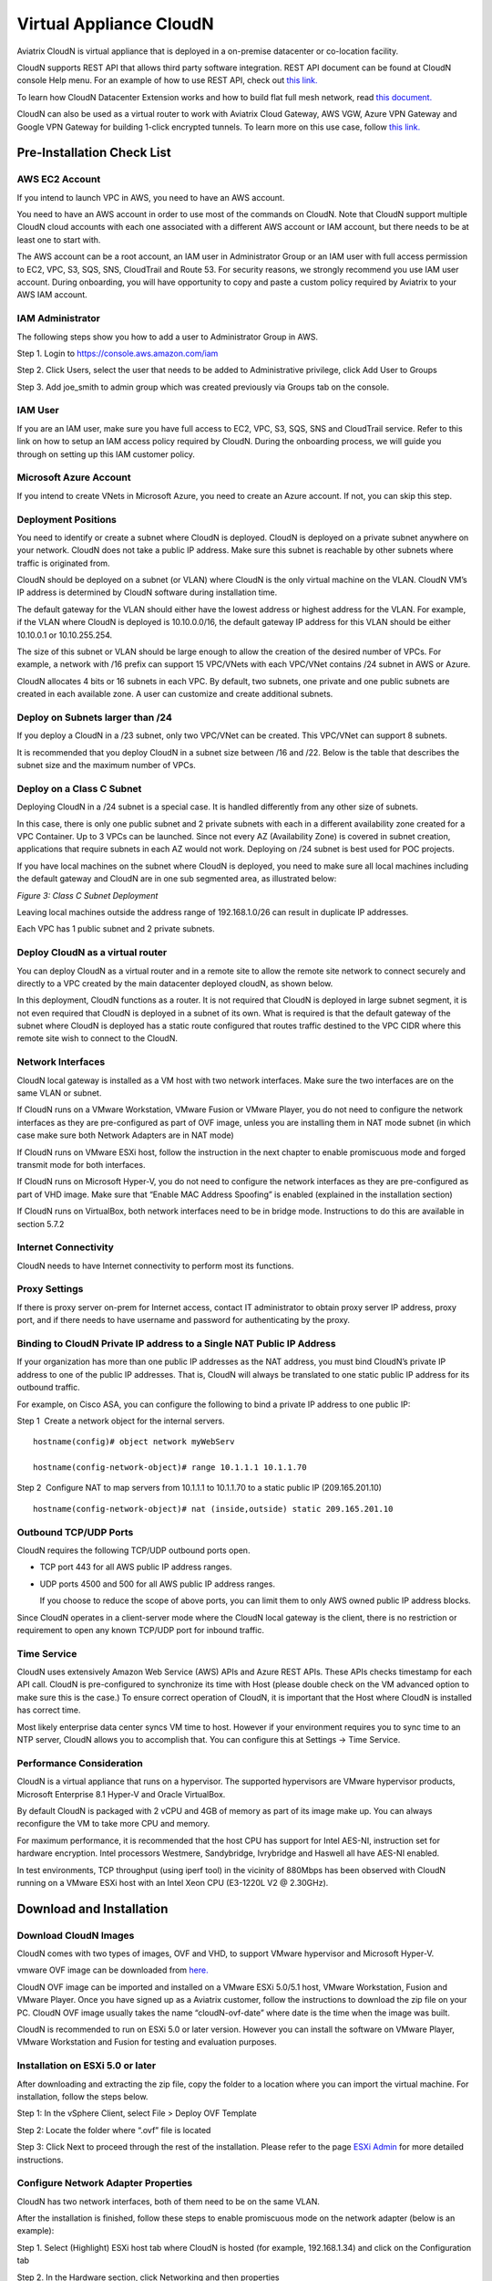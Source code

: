 


=======================================
 Virtual Appliance CloudN
=======================================




Aviatrix CloudN is virtual appliance that is deployed in a on-premise datacenter or co-location facility.

CloudN supports REST API that allows third party software integration.
REST API document can be found at CloudN console Help menu. For an example of how to use REST API, check out `this link. <http://docs.aviatrix.com/en/latest/HowTos/aviatrix_apis_datacenter_extension.html>`__

To learn how CloudN Datacenter Extension works and how to build flat full mesh network, read `this document. <http://docs.aviatrix.com/Solutions/aviatrix_aws_meshVPC.html>`__

CloudN can also be used as a virtual router to work with Aviatrix Cloud Gateway, AWS VGW, Azure VPN Gateway and Google VPN Gateway for building 1-click encrypted tunnels. To learn more on this use case, follow `this link. <http://docs.aviatrix.com/Solutions/aviatrix_aws_transitvpc.html>`__

Pre-Installation Check List
===========================

AWS EC2 Account
---------------

If you intend to launch VPC in AWS, you need to have an AWS account.

You need to have an AWS account in order to use most of the commands on
CloudN. Note that CloudN support multiple CloudN cloud accounts with
each one associated with a different AWS account or IAM account, but
there needs to be at least one to start with.

The AWS account can be a root account, an IAM user in Administrator
Group or an IAM user with full access permission to EC2, VPC, S3, SQS,
SNS, CloudTrail and Route 53. For security reasons, we strongly
recommend you use IAM user account. During onboarding, you will have
opportunity to copy and paste a custom policy required by Aviatrix to
your AWS IAM account.

IAM Administrator
-------------------

The following steps show you how to add a user to Administrator Group in
AWS.

Step 1. Login to https://console.aws.amazon.com/iam

Step 2. Click Users, select the user that needs to be added to
Administrative privilege, click Add User to Groups

|image4|

Step 3. Add joe\_smith to admin group which was created previously via
Groups tab on the console.

|image5|

IAM User
---------

If you are an IAM user, make sure you have full access to EC2, VPC, S3,
SQS, SNS and CloudTrail service. Refer to this link on how to setup an
IAM access policy required by CloudN. During the onboarding process, we
will guide you through on setting up this IAM customer policy.

Microsoft Azure Account
-----------------------

If you intend to create VNets in Microsoft Azure, you need to create an
Azure account. If not, you can skip this step.

Deployment Positions
--------------------

You need to identify or create a subnet where CloudN is deployed. CloudN
is deployed on a private subnet anywhere on your network. CloudN does
not take a public IP address. Make sure this subnet is reachable by
other subnets where traffic is originated from.

CloudN should be deployed on a subnet (or VLAN) where CloudN is the only
virtual machine on the VLAN. CloudN VM’s IP address is determined by
CloudN software during installation time.

The default gateway for the VLAN should either have the lowest address
or highest address for the VLAN. For example, if the VLAN where CloudN
is deployed is 10.10.0.0/16, the default gateway IP address for this
VLAN should be either 10.10.0.1 or 10.10.255.254.

The size of this subnet or VLAN should be large enough to allow the
creation of the desired number of VPCs. For example, a network with /16
prefix can support 15 VPC/VNets with each VPC/VNet contains /24 subnet
in AWS or Azure.

CloudN allocates 4 bits or 16 subnets in each VPC. By default, two
subnets, one private and one public subnets are created in each
available zone. A user can customize and create additional subnets.

Deploy on Subnets larger than /24
----------------------------------

If you deploy a CloudN in a /23 subnet, only two VPC/VNet can be
created. This VPC/VNet can support 8 subnets.

It is recommended that you deploy CloudN in a subnet size between /16
and /22. Below is the table that describes the subnet size and the
maximum number of VPCs.

|image6|

Deploy on a Class C Subnet
--------------------------

Deploying CloudN in a /24 subnet is a special case. It is handled
differently from any other size of subnets.

In this case, there is only one public subnet and 2 private subnets with
each in a different availability zone created for a VPC Container. Up to
3 VPCs can be launched. Since not every AZ (Availability Zone) is
covered in subnet creation, applications that require subnets in each AZ
would not work. Deploying on /24 subnet is best used for POC projects.

If you have local machines on the subnet where CloudN is deployed, you
need to make sure all local machines including the default gateway and
CloudN are in one sub segmented area, as illustrated below:

|image7|

*Figure 3: Class C Subnet Deployment*

Leaving local machines outside the address range of 192.168.1.0/26 can
result in duplicate IP addresses.

Each VPC has 1 public subnet and 2 private subnets.

Deploy CloudN as a virtual router
------------------------------------

You can deploy CloudN as a virtual router and in a remote site to allow the remote site network
to connect securely and directly to a VPC created by the main datacenter
deployed cloudN, as shown below.

|image8|

In this deployment, CloudN functions as a router. It is not required
that CloudN is deployed in large subnet segment, it is not even required
that CloudN is deployed in a subnet of its own. What is required is that
the default gateway of the subnet where CloudN is deployed has a static
route configured that routes traffic destined to the VPC CIDR where this
remote site wish to connect to the CloudN.

Network Interfaces
------------------

CloudN local gateway is installed as a VM host with two network
interfaces. Make sure the two interfaces are on the same VLAN or subnet.

If CloudN runs on a VMware Workstation, VMware Fusion or VMware Player,
you do not need to configure the network interfaces as they are
pre-configured as part of OVF image, unless you are installing them in
NAT mode subnet (in which case make sure both Network Adapters are in
NAT mode)

If CloudN runs on VMware ESXi host, follow the instruction in the next
chapter to enable promiscuous mode and forged transmit mode for both
interfaces.

If CloudN runs on Microsoft Hyper-V, you do not need to configure the
network interfaces as they are pre-configured as part of VHD image. Make
sure that “Enable MAC Address Spoofing” is enabled (explained in the
installation section)

If CloudN runs on VirtualBox, both network interfaces need to be in
bridge mode. Instructions to do this are available in section 5.7.2

Internet Connectivity
---------------------

CloudN needs to have Internet connectivity to perform most its
functions.

Proxy Settings
--------------

If there is proxy server on-prem for Internet access, contact IT
administrator to obtain proxy server IP address, proxy port, and if
there needs to have username and password for authenticating by the
proxy.

Binding to CloudN Private IP address to a Single NAT Public IP Address
----------------------------------------------------------------------

If your organization has more than one public IP addresses as the NAT
address, you must bind CloudN’s private IP address to one of the public
IP addresses. That is, CloudN will always be translated to one static
public IP address for its outbound traffic.

For example, on Cisco ASA, you can configure the following to bind a
private IP address to one public IP:

Step 1  Create a network object for the internal servers.

::

   hostname(config)# object network myWebServ

   hostname(config-network-object)# range 10.1.1.1 10.1.1.70

Step 2  Configure NAT to map servers from 10.1.1.1 to 10.1.1.70 to a
static public IP (209.165.201.10)

::

  hostname(config-network-object)# nat (inside,outside) static 209.165.201.10

Outbound TCP/UDP Ports
----------------------

CloudN requires the following TCP/UDP outbound ports open.

-  TCP port 443 for all AWS public IP address ranges.

-  UDP ports 4500 and 500 for all AWS public IP address ranges.

   If you choose to reduce the scope of above ports, you can limit them
   to only AWS owned public IP address blocks.

Since CloudN operates in a client-server mode where the CloudN local
gateway is the client, there is no restriction or requirement to open
any known TCP/UDP port for inbound traffic.

Time Service
------------

CloudN uses extensively Amazon Web Service (AWS) APIs and Azure REST
APIs. These APIs checks timestamp for each API call. CloudN is
pre-configured to synchronize its time with Host (please double check on
the VM advanced option to make sure this is the case.) To ensure correct
operation of CloudN, it is important that the Host where CloudN is
installed has correct time.

Most likely enterprise data center syncs VM time to host. However if
your environment requires you to sync time to an NTP server, CloudN
allows you to accomplish that. You can configure this at Settings ->
Time Service.

Performance Consideration
-------------------------

CloudN is a virtual appliance that runs on a hypervisor. The supported
hypervisors are VMware hypervisor products, Microsoft Enterprise 8.1
Hyper-V and Oracle VirtualBox.

By default CloudN is packaged with 2 vCPU and 4GB of memory as part of
its image make up. You can always reconfigure the VM to take more CPU
and memory.

For maximum performance, it is recommended that the host CPU has support
for Intel AES-NI, instruction set for hardware encryption. Intel
processors Westmere, Sandybridge, Ivrybridge and Haswell all have AES-NI
enabled.

In test environments, TCP throughput (using iperf tool) in the vicinity
of 880Mbps has been observed with CloudN running on a VMware ESXi host
with an Intel Xeon CPU (E3-1220L V2 @ 2.30GHz).

Download and Installation
============

Download CloudN Images
----------------------

CloudN comes with two types of images, OVF and VHD, to support VMware
hypervisor and Microsoft Hyper-V.

vmware OVF image can be downloaded from `here. <https://s3-us-west-2.amazonaws.com/aviatrix-download/CloudN-ovf-051517.zip>`__

CloudN OVF image can be imported and installed on a VMware ESXi 5.0/5.1
host, VMware Workstation, Fusion and VMware Player. Once you have signed
up as a Aviatrix customer, follow the instructions to download the zip
file on your PC. CloudN OVF image usually takes the name
“cloudN-ovf-date” where date is the time when the image was built.

CloudN is recommended to run on ESXi 5.0 or later version. However you
can install the software on VMware Player, VMware Workstation and Fusion
for testing and evaluation purposes.

Installation on ESXi 5.0 or later
---------------------------------

After downloading and extracting the zip file, copy the folder to a
location where you can import the virtual machine. For installation,
follow the steps below.

Step 1: In the vSphere Client, select File > Deploy OVF Template

|image9|

Step 2: Locate the folder where “.ovf” file is located

|image10|

Step 3: Click Next to proceed through the rest of the installation.
Please refer to the page
`ESXi Admin <https://pubs.vmware.com/vsphere-51/index.jsp?topic=%2Fcom.vmware.vsphere.vm\_admin.doc%2FGUID-6C847F77-8CB2-4187-BD7F-E7D3D5BD897B.html>`_
for more detailed instructions.

Configure Network Adapter Properties
-------------------------------------

CloudN has two network interfaces, both of them need to be on the same
VLAN.

After the installation is finished, follow these steps to enable
promiscuous mode on the network adapter (below is an example):

Step 1. Select (Highlight) ESXi host tab where CloudN is hosted (for
example, 192.168.1.34) and click on the Configuration tab

|image11|

Step 2. In the Hardware section, click Networking and then properties

|image12|

Step 3. Select VM Network adapter for CloudN and click edit

|image13|

Step 4. Click the Security tab, from the Promiscuous Mode dropdown menu,
click the box and select accept and click OK. If you are running ESXi
5.1 or later, you also need to set Forged Transmit Mode for the port
group to “Accepted”.

|image14|

For more information on configuring security policies on the network
switch, please refer to the instructions in `this link <http://pubs.vmware.com/vsphere-51/index.jsp?topic=%2Fcom.vmware.vsphere.networking.doc%2FGUID-74E2059A-CC5E-4B06-81B5-3881C80E46CE.html>`_.

For additional CloudN on ESXi configuration illustrations, check out
`this note <https://s3-us-west-2.amazonaws.com/aviatrix-download/Cloud-Controller/Configuring_CloudN_Examples.pdf>`_

Special Notes
----------------

CloudN does not support NICteaming in active-active mode. When
NICteaming is configured, only active-standby mode is supported, as
shown below where the ESXi host has 4 Ethernet ports and VLAN220 is the
port group CloudN Ethernet ports belong to.

|image15|

Note that CloudN currently does not support vMotion.

Installation on Windows 8.1 Enterprise Edition
----------------------------------------------

CloudN VHD image can be deployed on Windows 8.1 Enterprise Edition, or
Windows 2012 Server R2 Hyper-V.

After downloading the zip file and decompressing it, copy the folder to
a location where you can import the virtual machine. For installation,
follow guide below.

Step 1: Import the VHD Image

|image16|

Step 2: Locate Folder

|image17|

Step 3: Copy the Virtual Machine

|image18|

Step 4: Connect to the Virtual Machine

|image19|

Step 5: Start the Virtual Machine

|image20|

Step 6: Login into Virtual Machine

::

  User Name: admin

  Password: Aviatrix123#

Enable MAC Address Spoofing
----------------------------

Both Network Adapters associated with CloudN VM should have “Enable MAC
Address Spoofing” turn on. This is accomplished by expand Network
Adapter, select Advanced Feature and check the box “Check MAC Address
Spoofing”, for each Network Adapter.

As part of VHD image, this setting should already be configured and
should not be changed.

|image21|

NIC Teaming Support
-------------------

NIC teaming is only supported for active standby mode.


Booting Up and Initial Configuration
====================================

CloudN supports browser based GUI Interface and REST APIs.

After the virtual machine boots up, you must first login into the
machine while still in hypervisor console.

**CloudN Login User Name: admin**

**CloudN Login Password: Aviatrix123#**

After this initial login, if you see the screen the screen below.

|image40|

Follow the instruction to type “help” at the prompt.

|image41|

Follow the steps to go through the boot up process. You can type “help”
at any time to review the steps. Type “?” to view all available
commands. For each command, type “?” to view syntax and parameters.

Step 1: Setup Interface Address
-------------------------------

CloudN works by dividing the subnet where CloudN is deployed into
sub-segment where each sub-segment becomes the VPC/VNet CIDR in the
cloud. We recommend you deploy CloudN in its own subnet to maximize the
number of VPC/VNets you can create.

There are two ways to give CloudN its IP adddress: auto-generate by
CloudN itself or statically assign one.

Statically assign CloudN IP address
------------------------------------

You can statically assign an IP address to CloudN. Choose this approach
if you use CloudN to connect to an existing VPC. In the use case where
CloudN does not create a VPC and build encrypted tunnel, CloudN does not
need to be deployed on a separate subnet.

Command: setup\_interface\_static\_address

Syntax: setup\_interface\_static\_address [static\_ip\_address]
[net\_mask] [default\_gateway\_ip\_address]
[primary\_dns\_server\_ip\_address]
[secondary\_dns\_server\_ip\_address] [proxy {true\|false}]

Below is an example where there is no proxy server. In such case, CloudN
will configure the network interfaces, test Internet connectivity and
download the latest Aviatrix software.

|image42|

Proxy Configuration
--------------------

If there is proxy server for Internet access, you must setup proxy
configuration on CloudN to pass traffic to proxy correctly. Following is
the command

command: setup\_network\_proxy

syntax: setup\_network\_proxy <action> <--http\_proxy> <--https\_proxy>

where action is “test” or “save”.

Example:

::

  setup\_network\_proxy test --http\_proxy http://10.30.0.3:3128
  --https\_proxy http://10.30.0.3:3128

  setup\_network\_proxy save --http\_proxy http://10.30.0.3:3128
  --https\_proxy http://10.30.0.3:3128

Note after proxy configuration is saved, CloudN VM will reboot to have
the proxy take effect.

Auto-generate CloudN interface IP address
-----------------------------------------

All you need to do here is to provide information related to the subnet
where CloudN is deployed. CloudN scans the subnet and find an IP address
that is close to the default gateway (for example, if the default
gateway is 10.10.0.1, CloudN will try 10.10.0.2) and is available,
CloudN will then assin itself this IP addres and CloudN software will be
downloaded if configuration is successfully.

Command setup\_interface\_address:

Syntax: setup\_interface\_address [net\_mask]
[default\_gateway\_ip\_address] [dns\_server\_ip\_address\_1]
[dns\_server\_ip\_address\_2] [proxy {true\|false}]

|image43|

CloudN will identify an unused IP address in an iterative fashion and
assign it to itself. As seen in the above example, the IP address
generated is 10.88.0.3.

Once the IP address is generated, CloudN will start to download the
latest CloudN software.

…….. snippet…….

|image44|

If you see the above message, the download is completed.

Step 2: Display Interface Address
---------------------------------

|image45|

Now you can use the cloudN IP address as URL to access CloudN Manager
that manages CloudN.

Note: The hypervisor console has only limited CLI for initial booting up
purposes. Once Aviatrix software is downloaded, full commands are
installed.

User should use the GUI to access CloudN Console.

Troubleshooting
---------------

If there is any error messages during installation, it is usually due to
lack of Internet connectivity, incorrect DNS server IP address or
unopened firewall ports. Type “?” to see all the commands that help you
troubleshoot.

Use command “\ ***ping***\ ” and “\ ***traceroute***\ ” to check out
Internet connectivity. Check your DNS server setting, consult your
network and server admin to determine the cause of routing failure.

After connectivity issue is resolved, use command
“download\_cloudn\_software” to continue installation and finish. Or you
can again type in command setup\_interface\_address.

Use a Browser to Access CloudN
------------------------------

CloudN has a built in CloudN Console that let you run provisioning from
a browser.

Once IP addressed setup is complete, you can use any browser, type
https://<IP address of CloudN> and see a Login page.

|image46|

Login with:

User Name: **admin**

Password: **private IP address of the VM**

After login, go through the initial setup process.

For the first time user and initial setup, follow Onboarding to go
through the initial set up and launch your first VPC/VNet.

Onboarding
==========

After you login to the browser console, click Onboarding to go through a
few steps of initial setup and start creating the first VPC/VNet.

Once you login, click on Help for Frequently Asked Questions (FAQs). All
features have descriptions and should be self-explanatory.

For support issues, send email to support@aviatrix.com.

For feedback and feature request, click Make a wish at the bottom of
each page.

Enjoy!

.. |image0| image:: CloudN_Startup_Guide_media/image001.png
   :width: 2.90683in
   :height: 0.35000in
.. |image1| image:: CloudN_Startup_Guide_media/image002.png
   :width: 6.50000in
   :height: 3.65556in
.. |image2| image:: CloudN_Startup_Guide_media/image003.png
   :width: 6.66736in
   :height: 3.75069in
.. |image3| image:: CloudN_Startup_Guide_media/image004.png
   :width: 6.34375in
   :height: 2.49143in
.. |image4| image:: CloudN_Startup_Guide_media/image005.png
   :width: 5.08878in
   :height: 2.24352in
.. |image5| image:: CloudN_Startup_Guide_media/image006.png
   :width: 4.98377in
   :height: 2.19722in
.. |image6| image:: CloudN_Startup_Guide_media/image007.png
   :width: 6.78264in
   :height: 3.42942in
.. |image7| image:: CloudN_Startup_Guide_media/image008.png
   :width: 5.43403in
   :height: 3.40694in
.. |image8| image:: CloudN_Startup_Guide_media/image009.png
   :width: 5.08365in
   :height: 3.25278in
.. |image9| image:: CloudN_Startup_Guide_media/image010.png
   :width: 5.02847in
   :height: 2.76966in
.. |image10| image:: CloudN_Startup_Guide_media/image011.png
   :width: 4.65347in
   :height: 3.86107in
.. |image11| image:: CloudN_Startup_Guide_media/image010.png
   :width: 5.52847in
   :height: 3.04506in
.. |image12| image:: CloudN_Startup_Guide_media/image012.png
   :width: 5.90347in
   :height: 3.25161in
.. |image13| image:: CloudN_Startup_Guide_media/image013.png
   :width: 5.55366in
   :height: 3.60000in
.. |image14| image:: CloudN_Startup_Guide_media/image014.png
   :width: 4.65196in
   :height: 5.04306in
.. |image15| image:: CloudN_Startup_Guide_media/image015.png
   :width: 4.31116in
   :height: 5.29931in
.. |image16| image:: CloudN_Startup_Guide_media/image016.png
   :width: 4.80625in
   :height: 2.45417in
.. |image17| image:: CloudN_Startup_Guide_media/image017.png
   :width: 4.65347in
   :height: 3.51297in
.. |image18| image:: CloudN_Startup_Guide_media/image018.png
   :width: 4.79795in
   :height: 3.60000in
.. |image19| image:: CloudN_Startup_Guide_media/image019.png
   :width: 5.01754in
   :height: 2.42407in
.. |image20| image:: CloudN_Startup_Guide_media/image020.png
   :width: 5.02847in
   :height: 3.94766in
.. |image21| image:: CloudN_Startup_Guide_media/image021.png
   :width: 5.02847in
   :height: 4.76850in
.. |image22| image:: CloudN_Startup_Guide_media/image022.png
   :width: 5.44632in
   :height: 4.97500in
.. |image23| image:: CloudN_Startup_Guide_media/image023.png
   :width: 5.49339in
   :height: 4.97500in
.. |image24| image:: CloudN_Startup_Guide_media/image024.png
   :width: 5.36000in
   :height: 3.35000in
.. |image25| image:: CloudN_Startup_Guide_media/image025.png
   :width: 5.87531in
   :height: 4.20185in
.. |image26| image:: CloudN_Startup_Guide_media/image026.png
   :width: 5.57477in
   :height: 3.97500in
.. |image27| image:: CloudN_Startup_Guide_media/image027.png
   :width: 5.15273in
   :height: 3.67407in
.. |image28| image:: CloudN_Startup_Guide_media/image028.png
   :width: 5.02847in
   :height: 3.60535in
.. |image29| image:: CloudN_Startup_Guide_media/image029.png
   :width: 5.27781in
   :height: 3.53518in
.. |image30| image:: CloudN_Startup_Guide_media/image030.png
   :width: 5.15347in
   :height: 2.87345in
.. |image31| image:: CloudN_Startup_Guide_media/image031.png
   :width: 5.15347in
   :height: 3.63154in
.. |image32| image:: CloudN_Startup_Guide_media/image032.png
   :width: 5.35637in
   :height: 5.10000in
.. |image33| image:: CloudN_Startup_Guide_media/image033.png
   :width: 5.27298in
   :height: 2.85000in
.. |image34| image:: CloudN_Startup_Guide_media/image034.png
   :width: 5.15347in
   :height: 4.24250in
.. |image35| image:: CloudN_Startup_Guide_media/image035.png
   :width: 5.15347in
   :height: 4.24250in
.. |image36| image:: CloudN_Startup_Guide_media/image036.png
   :width: 5.40347in
   :height: 2.92053in
.. |image37| image:: CloudN_Startup_Guide_media/image037.png
   :width: 5.74346in
   :height: 3.10000in
.. |image38| image:: CloudN_Startup_Guide_media/image038.png
   :width: 5.78376in
   :height: 4.03518in
.. |image39| image:: CloudN_Startup_Guide_media/image039.png
   :width: 5.83527in
   :height: 4.10000in
.. |image40| image:: CloudN_Startup_Guide_media/image040.png
   :width: 5.90347in
   :height: 3.76788in
.. |image41| image:: CloudN_Startup_Guide_media/image041.png
   :width: 6.50000in
   :height: 3.82639in
.. |image42| image:: CloudN_Startup_Guide_media/image042.png
   :width: 6.50000in
   :height: 3.54931in
.. |image43| image:: CloudN_Startup_Guide_media/image043.png
   :width: 5.65347in
   :height: 3.50335in
.. |image44| image:: CloudN_Startup_Guide_media/image044.png
   :width: 5.65347in
   :height: 3.53435in
.. |image45| image:: CloudN_Startup_Guide_media/image045.png
   :width: 5.65347in
   :height: 2.18844in
.. |image46| image:: CloudN_Startup_Guide_media/image046.png
   :width: 5.30625in
   :height: 2.97910in


.. add in the disqus tag

.. disqus::
